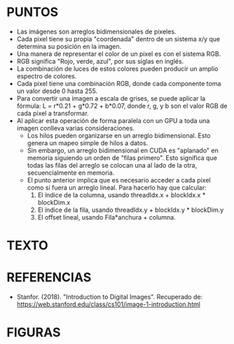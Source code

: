 
* PUNTOS
+ Las imágenes son arreglos bidimensionales de pixeles.
+ Cada pixel tiene su propia "coordenada" dentro de un sistema x/y que determina su posición en la imagen.
+ Una manera de representar el color de un pixel es con el sistema RGB.
+ RGB significa "Rojo, verde, azul", por sus siglas en inglés.
+ La combinación de luces de estos colores pueden producir un amplio espectro de colores.
+ Cada pixel tiene una combinación RGB, donde cada componente toma un valor desde 0 hasta 255.
+ Para convertir una imagen a escala de grises, se puede aplicar la fórmula: L = r*0.21 + g*0.72 + b*0.07, donde r, g, y b son el valor RGB de cada pixel a transformar.
+ Al aplicar esta operación de forma paralela con un GPU a toda una imagen conlleva varias consideraciones.
  - Los hilos pueden organizarse en un arreglo bidimensional. Esto genera un mapeo simple de hilos a datos.
  - Sin embargo, un arreglo bidimensional en CUDA es "aplanado" en memoria siguiendo un orden de "filas primero". Esto significa que todas las filas del arreglo se colocan una al lado de la otra, secuencialmente en memoria.
  - El punto anterior implica que es necesario acceder a cada pixel como si fuera un arreglo lineal. Para hacerlo hay que calcular:
    1) El índice de la columna, usando threadIdx.x + blockIdx.x * blockDim.x
    2) El índice de la fila, usando threadIdx.y + blockIdx.y * blockDim.y
    3) El offset lineal, usando Fila*anchura + columna.

* TEXTO
* REFERENCIAS
+ Stanfor. (2018). "Introduction to Digital Images". Recuperado de: https://web.stanford.edu/class/cs101/image-1-introduction.html
* FIGURAS
[[./imgs/fundamentos/pixeles.png]]
